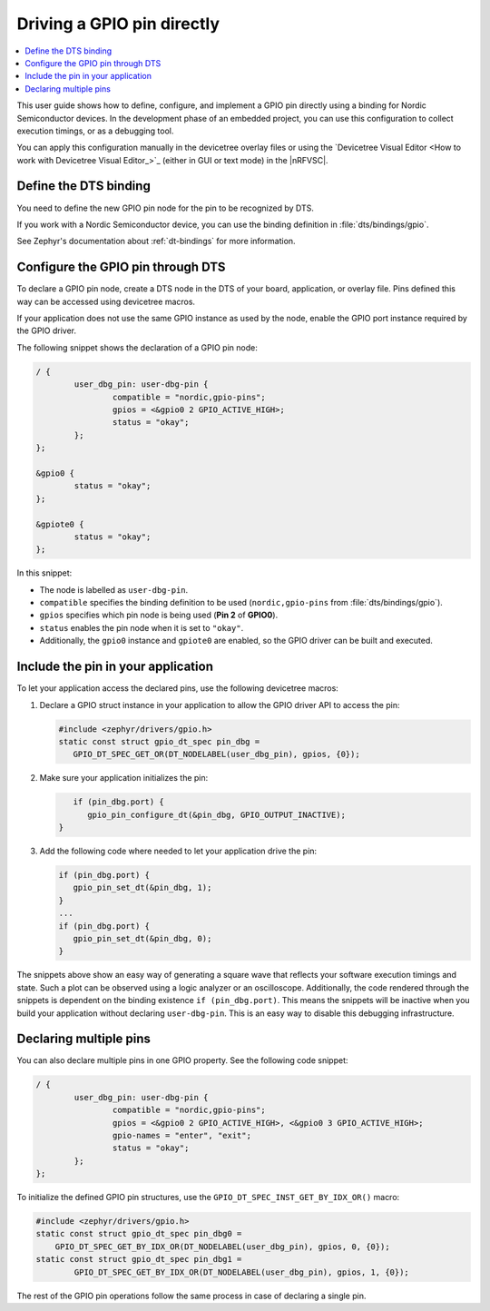 .. _config_gpio_pin:

Driving a GPIO pin directly
###########################

.. contents::
   :local:
   :depth: 2

This user guide shows how to define, configure, and implement a GPIO pin directly using a binding for Nordic Semiconductor devices.
In the development phase of an embedded project, you can use this configuration to collect execution timings, or as a debugging tool.

You can apply this configuration manually in the devicetree overlay files or using the `Devicetree Visual Editor <How to work with Devicetree Visual Editor_>`_ (either in GUI or text mode) in the |nRFVSC|.

.. rst-class:: numbered-step

Define the DTS binding
**********************

You need to define the new GPIO pin node for the pin to be recognized by DTS.

If you work with a Nordic Semiconductor device, you can use the binding definition in :file:`dts/bindings/gpio`.

See Zephyr's documentation about :ref:`dt-bindings` for more information.

.. rst-class:: numbered-step

Configure the GPIO pin through DTS
**********************************

To declare a GPIO pin node, create a DTS node in the DTS of your board, application, or overlay file.
Pins defined this way can be accessed using devicetree macros.

If your application does not use the same GPIO instance as used by the node, enable the GPIO port instance required by the GPIO driver.

The following snippet shows the declaration of a GPIO pin node:

.. code-block:: c

	/ {
		user_dbg_pin: user-dbg-pin {
			compatible = "nordic,gpio-pins";
			gpios = <&gpio0 2 GPIO_ACTIVE_HIGH>;
			status = "okay";
		};
	};

	&gpio0 {
		status = "okay";
	};

	&gpiote0 {
		status = "okay";
	};

In this snippet:

* The node is labelled as ``user-dbg-pin``.
* ``compatible`` specifies the binding definition to be used (``nordic,gpio-pins`` from :file:`dts/bindings/gpio`).
* ``gpios`` specifies which pin node is being used (**Pin 2** of **GPIO0**).
* ``status`` enables the pin node when it is set to ``"okay"``.
* Additionally, the ``gpio0`` instance and ``gpiote0`` are enabled, so the GPIO driver can be built and executed.

.. rst-class:: numbered-step

Include the pin in your application
***********************************

To let your application access the declared pins, use the following devicetree macros:

1. Declare a GPIO struct instance in your application to allow the GPIO driver API to access the pin:

   .. code-block:: c

       #include <zephyr/drivers/gpio.h>
       static const struct gpio_dt_spec pin_dbg =
          GPIO_DT_SPEC_GET_OR(DT_NODELABEL(user_dbg_pin), gpios, {0});

#. Make sure your application initializes the pin:

   .. code-block:: c

       if (pin_dbg.port) {
          gpio_pin_configure_dt(&pin_dbg, GPIO_OUTPUT_INACTIVE);
    }

#. Add the following code where needed to let your application drive the pin:

   .. code-block:: c

      if (pin_dbg.port) {
         gpio_pin_set_dt(&pin_dbg, 1);
      }
      ...
      if (pin_dbg.port) {
         gpio_pin_set_dt(&pin_dbg, 0);
      }

The snippets above show an easy way of generating a square wave that reflects your software execution timings and state.
Such a plot can be observed using a logic analyzer or an oscilloscope.
Additionally, the code rendered through the snippets is dependent on the binding existence ``if (pin_dbg.port)``.
This means the snippets will be inactive when you build your application without declaring ``user-dbg-pin``.
This is an easy way to disable this debugging infrastructure.

Declaring multiple pins
***********************

You can also declare multiple pins in one GPIO property.
See the following code snippet:

.. code-block:: c

	/ {
		user_dbg_pin: user-dbg-pin {
			compatible = "nordic,gpio-pins";
			gpios = <&gpio0 2 GPIO_ACTIVE_HIGH>, <&gpio0 3 GPIO_ACTIVE_HIGH>;
			gpio-names = "enter", "exit";
			status = "okay";
		};
	};

To initialize the defined GPIO pin structures, use the ``GPIO_DT_SPEC_INST_GET_BY_IDX_OR()`` macro:

.. code-block:: c

   #include <zephyr/drivers/gpio.h>
   static const struct gpio_dt_spec pin_dbg0 =
       GPIO_DT_SPEC_GET_BY_IDX_OR(DT_NODELABEL(user_dbg_pin), gpios, 0, {0});
   static const struct gpio_dt_spec pin_dbg1 =
	   GPIO_DT_SPEC_GET_BY_IDX_OR(DT_NODELABEL(user_dbg_pin), gpios, 1, {0});

The rest of the GPIO pin operations follow the same process in case of declaring a single pin.
